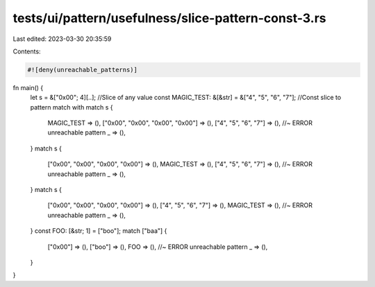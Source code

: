 tests/ui/pattern/usefulness/slice-pattern-const-3.rs
====================================================

Last edited: 2023-03-30 20:35:59

Contents:

.. code-block:: rs

    #![deny(unreachable_patterns)]

fn main() {
    let s = &["0x00"; 4][..]; //Slice of any value
    const MAGIC_TEST: &[&str] = &["4", "5", "6", "7"]; //Const slice to pattern match with
    match s {
        MAGIC_TEST => (),
        ["0x00", "0x00", "0x00", "0x00"] => (),
        ["4", "5", "6", "7"] => (), //~ ERROR unreachable pattern
        _ => (),
    }
    match s {
        ["0x00", "0x00", "0x00", "0x00"] => (),
        MAGIC_TEST => (),
        ["4", "5", "6", "7"] => (), //~ ERROR unreachable pattern
        _ => (),
    }
    match s {
        ["0x00", "0x00", "0x00", "0x00"] => (),
        ["4", "5", "6", "7"] => (),
        MAGIC_TEST => (), //~ ERROR unreachable pattern
        _ => (),
    }
    const FOO: [&str; 1] = ["boo"];
    match ["baa"] {
        ["0x00"] => (),
        ["boo"] => (),
        FOO => (), //~ ERROR unreachable pattern
        _ => (),
    }
}


